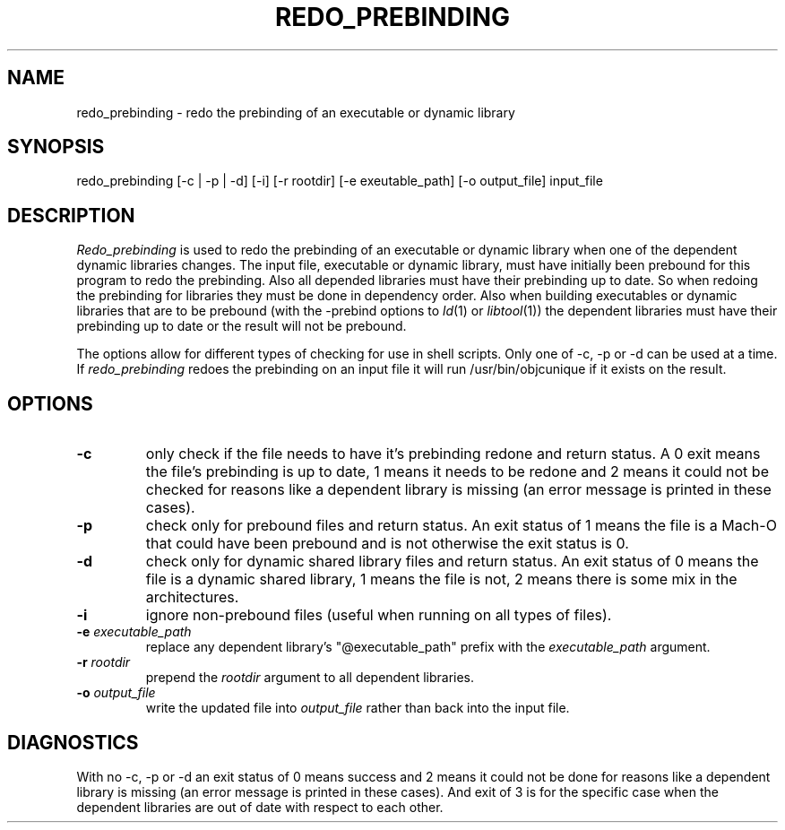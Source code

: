 .TH REDO_PREBINDING 1 "February 28, 2001" "Apple Computer, Inc."
.SH NAME
redo_prebinding \- redo the prebinding of an executable or dynamic library
.SH SYNOPSIS
redo_prebinding [\-c | \-p | \-d] [\-i] [\-r rootdir] [\-e exeutable_path] [\-o output_file] input_file
.SH DESCRIPTION
.I Redo_prebinding
is used to redo the prebinding of an executable or dynamic library when one
of the dependent dynamic libraries changes.
The input file, executable or dynamic library, must have initially been prebound
for this program to redo the prebinding.
Also all depended libraries must have their prebinding up to date.  So when
redoing the prebinding for libraries they must be done in dependency order.
Also when building executables or dynamic libraries that are to be prebound
(with the -prebind options to
.IR ld (1)
or
.IR libtool (1))
the dependent libraries must have their prebinding up to date or the result will
not be prebound.
.PP
The options allow for different types of checking for use in shell scripts.
Only one of \-c, \-p or \-d can be used at a time.
If 
.I redo_prebinding
redoes the prebinding on an input file it will run /usr/bin/objcunique if it
exists on the result.
.SH OPTIONS
.TP
.B \-c
only check if the file needs to have it's prebinding redone and return status.
A 0 exit means the file's prebinding is up to date, 1 means it needs to be
redone and 2 means it could not be checked for reasons like a dependent library
is missing (an error message is printed in these cases).
.TP
.B \-p
check only for prebound files and return status.
An exit status of 1 means the file is a Mach-O that could have been prebound
and is not otherwise the exit status is 0.
.TP
.B \-d
check only for dynamic shared library files and return status.
An exit status of 0 means the file is a dynamic shared library,
1 means the file is not, 2 means there is some mix in the architectures.
.TP
.B \-i
ignore non-prebound files (useful when running on all types of files).
.TP
.BI "\-e " executable_path
replace any dependent library's "@executable_path" prefix with the
.I executable_path
argument.
.TP
.BI "\-r " rootdir
prepend the
.I rootdir
argument to all dependent libraries.
.TP
.BI "\-o " output_file
write the updated file into
.I output_file
rather than back into the input file.
.SH DIAGNOSTICS
With no \-c, \-p or \-d an exit status of 0 means success and 2 means it could
not be done for reasons like a dependent library is missing (an error message
is printed in these cases).
And exit of 3 is for the specific case when the dependent libraries are out of
date with respect to each other.

